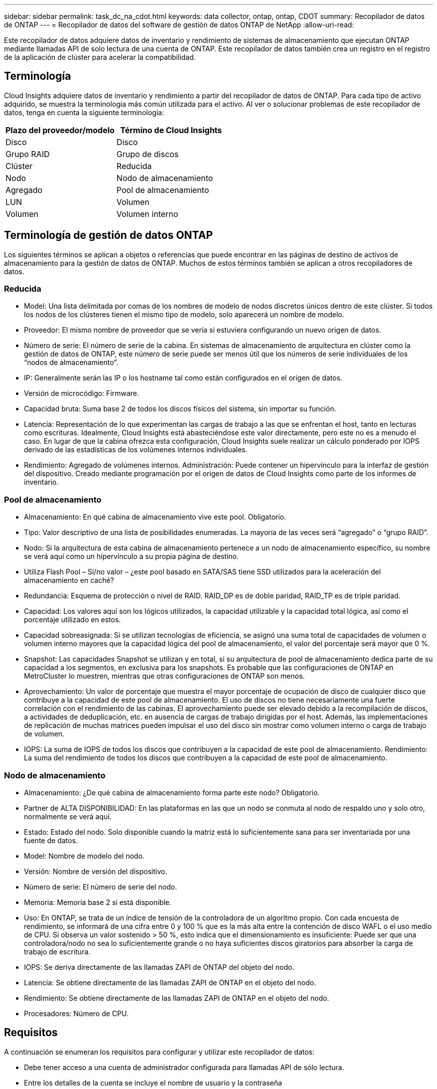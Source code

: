 ---
sidebar: sidebar 
permalink: task_dc_na_cdot.html 
keywords: data collector, ontap, ontap, CDOT 
summary: Recopilador de datos de ONTAP 
---
= Recopilador de datos del software de gestión de datos ONTAP de NetApp
:allow-uri-read: 


[role="lead"]
Este recopilador de datos adquiere datos de inventario y rendimiento de sistemas de almacenamiento que ejecutan ONTAP mediante llamadas API de solo lectura de una cuenta de ONTAP. Este recopilador de datos también crea un registro en el registro de la aplicación de clúster para acelerar la compatibilidad.



== Terminología

Cloud Insights adquiere datos de inventario y rendimiento a partir del recopilador de datos de ONTAP. Para cada tipo de activo adquirido, se muestra la terminología más común utilizada para el activo. Al ver o solucionar problemas de este recopilador de datos, tenga en cuenta la siguiente terminología:

[cols="2*"]
|===
| Plazo del proveedor/modelo | Término de Cloud Insights 


| Disco | Disco 


| Grupo RAID | Grupo de discos 


| Clúster | Reducida 


| Nodo | Nodo de almacenamiento 


| Agregado | Pool de almacenamiento 


| LUN | Volumen 


| Volumen | Volumen interno 
|===


== Terminología de gestión de datos ONTAP

Los siguientes términos se aplican a objetos o referencias que puede encontrar en las páginas de destino de activos de almacenamiento para la gestión de datos de ONTAP. Muchos de estos términos también se aplican a otros recopiladores de datos.



=== Reducida

* Model: Una lista delimitada por comas de los nombres de modelo de nodos discretos únicos dentro de este clúster. Si todos los nodos de los clústeres tienen el mismo tipo de modelo, solo aparecerá un nombre de modelo.
* Proveedor: El mismo nombre de proveedor que se vería si estuviera configurando un nuevo origen de datos.
* Número de serie: El número de serie de la cabina. En sistemas de almacenamiento de arquitectura en clúster como la gestión de datos de ONTAP, este número de serie puede ser menos útil que los números de serie individuales de los “nodos de almacenamiento”.
* IP: Generalmente serán las IP o los hostname tal como están configurados en el origen de datos.
* Versión de microcódigo: Firmware.
* Capacidad bruta: Suma base 2 de todos los discos físicos del sistema, sin importar su función.
* Latencia: Representación de lo que experimentan las cargas de trabajo a las que se enfrentan el host, tanto en lecturas como escrituras. Idealmente, Cloud Insights está abasteciéndose este valor directamente, pero este no es a menudo el caso. En lugar de que la cabina ofrezca esta configuración, Cloud Insights suele realizar un cálculo ponderado por IOPS derivado de las estadísticas de los volúmenes internos individuales.
* Rendimiento: Agregado de volúmenes internos. Administración: Puede contener un hipervínculo para la interfaz de gestión del dispositivo. Creado mediante programación por el origen de datos de Cloud Insights como parte de los informes de inventario.




=== Pool de almacenamiento

* Almacenamiento: En qué cabina de almacenamiento vive este pool. Obligatorio.
* Tipo: Valor descriptivo de una lista de posibilidades enumeradas. La mayoría de las veces será “agregado” o “grupo RAID”.
* Nodo: Si la arquitectura de esta cabina de almacenamiento pertenece a un nodo de almacenamiento específico, su nombre se verá aquí como un hipervínculo a su propia página de destino.
* Utiliza Flash Pool – Sí/no valor – ¿este pool basado en SATA/SAS tiene SSD utilizados para la aceleración del almacenamiento en caché?
* Redundancia: Esquema de protección o nivel de RAID. RAID_DP es de doble paridad, RAID_TP es de triple paridad.
* Capacidad: Los valores aquí son los lógicos utilizados, la capacidad utilizable y la capacidad total lógica, así como el porcentaje utilizado en estos.
* Capacidad sobreasignada: Si se utilizan tecnologías de eficiencia, se asignó una suma total de capacidades de volumen o volumen interno mayores que la capacidad lógica del pool de almacenamiento, el valor del porcentaje será mayor que 0 %.
* Snapshot: Las capacidades Snapshot se utilizan y en total, si su arquitectura de pool de almacenamiento dedica parte de su capacidad a los segmentos, en exclusiva para los snapshots. Es probable que las configuraciones de ONTAP en MetroCluster lo muestren, mientras que otras configuraciones de ONTAP son menos.
* Aprovechamiento: Un valor de porcentaje que muestra el mayor porcentaje de ocupación de disco de cualquier disco que contribuye a la capacidad de este pool de almacenamiento. El uso de discos no tiene necesariamente una fuerte correlación con el rendimiento de las cabinas. El aprovechamiento puede ser elevado debido a la recompilación de discos, a actividades de deduplicación, etc. en ausencia de cargas de trabajo dirigidas por el host. Además, las implementaciones de replicación de muchas matrices pueden impulsar el uso del disco sin mostrar como volumen interno o carga de trabajo de volumen.
* IOPS: La suma de IOPS de todos los discos que contribuyen a la capacidad de este pool de almacenamiento. Rendimiento: La suma del rendimiento de todos los discos que contribuyen a la capacidad de este pool de almacenamiento.




=== Nodo de almacenamiento

* Almacenamiento: ¿De qué cabina de almacenamiento forma parte este nodo? Obligatorio.
* Partner de ALTA DISPONIBILIDAD: En las plataformas en las que un nodo se conmuta al nodo de respaldo uno y solo otro, normalmente se verá aquí.
* Estado: Estado del nodo. Solo disponible cuando la matriz está lo suficientemente sana para ser inventariada por una fuente de datos.
* Model: Nombre de modelo del nodo.
* Versión: Nombre de versión del dispositivo.
* Número de serie: El número de serie del nodo.
* Memoria: Memoria base 2 si está disponible.
* Uso: En ONTAP, se trata de un índice de tensión de la controladora de un algoritmo propio. Con cada encuesta de rendimiento, se informará de una cifra entre 0 y 100 % que es la más alta entre la contención de disco WAFL o el uso medio de CPU. Si observa un valor sostenido > 50 %, esto indica que el dimensionamiento es insuficiente: Puede ser que una controladora/nodo no sea lo suficientemente grande o no haya suficientes discos giratorios para absorber la carga de trabajo de escritura.
* IOPS: Se deriva directamente de las llamadas ZAPI de ONTAP del objeto del nodo.
* Latencia: Se obtiene directamente de las llamadas ZAPI de ONTAP en el objeto del nodo.
* Rendimiento: Se obtiene directamente de las llamadas ZAPI de ONTAP en el objeto del nodo.
* Procesadores: Número de CPU.




== Requisitos

A continuación se enumeran los requisitos para configurar y utilizar este recopilador de datos:

* Debe tener acceso a una cuenta de administrador configurada para llamadas API de sólo lectura.
* Entre los detalles de la cuenta se incluye el nombre de usuario y la contraseña
* Requisitos del puerto: 80 o 443
* Permisos de cuenta:
+
** Nombre de función de solo lectura para la aplicación ontapi en el Vserver predeterminado
** Puede que necesite permisos de escritura opcionales adicionales. Consulte la nota sobre los permisos a continuación.


* Requisitos para la licencia de ONTAP:
+
** Se requiere una licencia FCP y volúmenes asignados/enmascarados para la detección de Fibre Channel






== Configuración

[cols="2*"]
|===
| Campo | Descripción 


| IP de gestión de NetApp | La dirección IP o el nombre de dominio completo del clúster de NetApp 


| Nombre de usuario | Nombre de usuario del clúster de NetApp 


| Contraseña | Contraseña para el clúster de NetApp 
|===


== Configuración avanzada

[cols="2*"]
|===
| Campo | Descripción 


| Tipo de conexión | Seleccione HTTP (puerto predeterminado 80) o HTTPS (puerto predeterminado 443). El valor predeterminado es HTTPS 


| Anular puerto de comunicación | Especifique un puerto diferente si no desea usar el predeterminado 


| Intervalo de sondeo de inventario (mín.) | El valor predeterminado es 60 minutos. 


| Para TLS para HTTPS | Permitir TLS sólo como protocolo cuando se utiliza HTTPS 


| Buscar automáticamente grupos de redes | Active las búsquedas automáticas de grupos de red para las reglas de directivas de exportación 


| Expansión de netgroup | Estrategia de expansión de netgroup. Seleccione _file_ o _shell_. El valor predeterminado es _shell_. 


| Tiempo de espera de lectura HTTP segundos | El valor predeterminado es 30 


| Forzar respuestas como UTF-8 | Fuerza al código del recopilador de datos para que interprete las respuestas de la CLI como en UTF-8 


| Intervalo de sondeo de rendimiento (s) | El valor predeterminado es 900 segundos. 


| Recopilación avanzada de datos de contador | Habilite la integración de ONTAP. Seleccione esta opción para incluir datos de contador avanzado de ONTAP en sondeos. Elija los contadores deseados de la lista. 
|===


== Una nota sobre los permisos

Dado que varios paneles ONTAP de Cloud Insights se basan en contadores ONTAP avanzados, debe activar *Advanced Counter Data Collection* en la sección Configuración avanzada del recopilador de datos.

También debe asegurarse de que el permiso de escritura en la API de ONTAP esté habilitado. Normalmente, esto requiere una cuenta en el nivel del clúster con los permisos necesarios.

Para crear una cuenta local para Cloud Insights en el nivel de clúster, inicie sesión en ONTAP con el nombre de usuario/contraseña del administrador de administración del clúster y ejecute los siguientes comandos en el servidor ONTAP:

. Antes de empezar, debe iniciar sesión en ONTAP con una cuenta _Administrator_ y _Diagnostic-level Commands_ deben estar habilitados.
. Cree un rol de solo lectura con los siguientes comandos.
+
....
security login role create -role ci_readonly -cmddirname DEFAULT -access readonly
security login role create -role ci_readonly -cmddirname security -access readonly
security login role create -role ci_readonly -access all -cmddirname {cluster application-record create}
....
. Cree el usuario de solo lectura mediante el comando siguiente. Una vez ejecutado el comando create, se le pedirá que introduzca una contraseña para este usuario.
+
 security login create -username ci_user -application ontapi -authentication-method password -role ci_readonly


Si se utiliza la cuenta AD/LDAP, el comando debería ser

 security login create -user-or-group-name DOMAIN\aduser/adgroup -application ontapi -authentication-method domain -role ci_readonly
El rol y el inicio de sesión de usuario resultantes tendrán algo parecido a lo siguiente. Su salida real puede variar:

....
Role Command/ Access
Vserver Name Directory Query Level
---------- ------------- --------- ------------------ --------
cluster1 ci_readonly DEFAULT read only
cluster1 ci_readonly security readonly
....
....
cluster1::security login> show
Vserver: cluster1
Authentication Acct
UserName    Application   Method      Role Name      Locked
---------   -------      ----------- -------------- --------
ci_user     ontapi      password    ci_readonly   no
....


== Resolución de problemas

Algunas cosas para intentar si tiene problemas con este recopilador de datos:



=== Inventario

[cols="2*"]
|===
| Problema: | Pruebe lo siguiente: 


| Recibir respuesta HTTP 401 o código de error ZAPI 13003 y ZAPI devuelve “privilegios insuficientes” o “no autorizados para este comando” | Compruebe el nombre de usuario y la contraseña, así como los privilegios y permisos de usuario. 


| La versión del clúster es < 8.1 | La versión mínima admitida del clúster es 8.1. Actualice a la versión mínima admitida. 


| ZAPI devuelve "el rol del clúster no es la LIF de gestión_clústeres" | AU necesita hablar con la IP de administración de clústeres. Compruebe la dirección IP y cambie a otra dirección IP si es necesario 


| Error: “Los servidores dedicados a almacenamiento de modo 7 no son compatibles” | Esto puede suceder si utiliza este recopilador de datos para descubrir el servidor dedicado a almacenamiento en modo 7. Cambie la IP para que apunte al clúster cdot. 


| El comando ZAPI falla después del reintento | AU tiene un problema de comunicación con el clúster. Compruebe la red, el número de puerto y la dirección IP. El usuario también debe intentar ejecutar un comando desde la línea de comandos desde la máquina AU. 


| AU no pudo conectarse a ZAPI a través de HTTP | Compruebe si EL puerto ZAPI acepta texto sin formato. Si AU intenta enviar texto sin formato a un socket SSL, la comunicación falla. 


| La comunicación falla con SSLException | AU está intentando enviar SSL a un puerto de texto sin formato de un archivador. Compruebe si EL puerto ZAPI acepta SSL o utiliza un puerto diferente. 


| Errores de conexión adicionales: La respuesta ZAPI tiene el código de error 13001, “la base de datos no está abierta” el código DE error ZAPI es 60 y la respuesta contiene “la API no terminó a tiempo” la respuesta ZAPI contiene “initialize_Session() devolvió un entorno NULL” el código DE error ZAPI es 14007 y la respuesta contiene “el nodo no está en buen estado” | Compruebe la red, el número de puerto y la dirección IP. El usuario también debe intentar ejecutar un comando desde la línea de comandos desde la máquina AU. 
|===


=== Rendimiento

[cols="2*"]
|===
| Problema: | Pruebe lo siguiente: 


| Error de “error al recopilar el rendimiento de ZAPI” | Esto se debe normalmente a que perf stat no se está ejecutando. Pruebe el siguiente comando en cada nodo: > _system node systemshell -node * -command “spmctl -h cmd –stop; spmctl -h cmd –exec”_ 
|===
Puede encontrar información adicional en link:concept_requesting_support.html["Soporte técnico"] o en la link:https://docs.netapp.com/us-en/cloudinsights/CloudInsightsDataCollectorSupportMatrix.pdf["Matriz de compatibilidad de recopilador de datos"].
